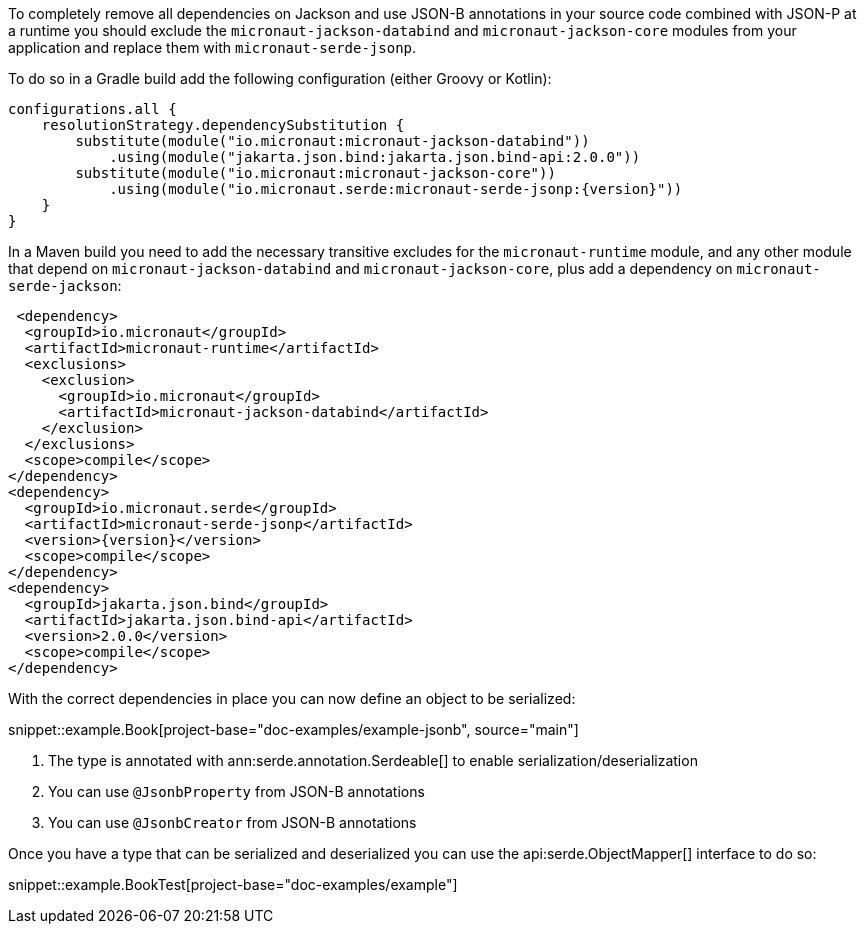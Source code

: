To completely remove all dependencies on Jackson and use JSON-B annotations in your source code combined with JSON-P at a runtime you should exclude the `micronaut-jackson-databind` and `micronaut-jackson-core` modules from your application and replace them with `micronaut-serde-jsonp`.

To do so in a Gradle build add the following configuration (either Groovy or Kotlin):

[source,groovy,subs="attributes+"]
----
configurations.all {
    resolutionStrategy.dependencySubstitution {
        substitute(module("io.micronaut:micronaut-jackson-databind"))
            .using(module("jakarta.json.bind:jakarta.json.bind-api:2.0.0"))
        substitute(module("io.micronaut:micronaut-jackson-core"))
            .using(module("io.micronaut.serde:micronaut-serde-jsonp:{version}"))
    }
}
----

In a Maven build you need to add the necessary transitive excludes for the `micronaut-runtime` module, and any other module that depend on `micronaut-jackson-databind` and `micronaut-jackson-core`, plus add a dependency on `micronaut-serde-jackson`:

[source,xml,subs="attributes+"]
----
 <dependency>
  <groupId>io.micronaut</groupId>
  <artifactId>micronaut-runtime</artifactId>
  <exclusions>
    <exclusion>
      <groupId>io.micronaut</groupId>
      <artifactId>micronaut-jackson-databind</artifactId>
    </exclusion>
  </exclusions>
  <scope>compile</scope>
</dependency>
<dependency>
  <groupId>io.micronaut.serde</groupId>
  <artifactId>micronaut-serde-jsonp</artifactId>
  <version>{version}</version>
  <scope>compile</scope>
</dependency>
<dependency>
  <groupId>jakarta.json.bind</groupId>
  <artifactId>jakarta.json.bind-api</artifactId>
  <version>2.0.0</version>
  <scope>compile</scope>
</dependency>
----


With the correct dependencies in place you can now define an object to be serialized:

snippet::example.Book[project-base="doc-examples/example-jsonb", source="main"]

<1> The type is annotated with ann:serde.annotation.Serdeable[] to enable serialization/deserialization
<2> You can use `@JsonbProperty` from JSON-B annotations
<3> You can use `@JsonbCreator` from JSON-B annotations

Once you have a type that can be serialized and deserialized you can use the api:serde.ObjectMapper[] interface to do so:

snippet::example.BookTest[project-base="doc-examples/example"]